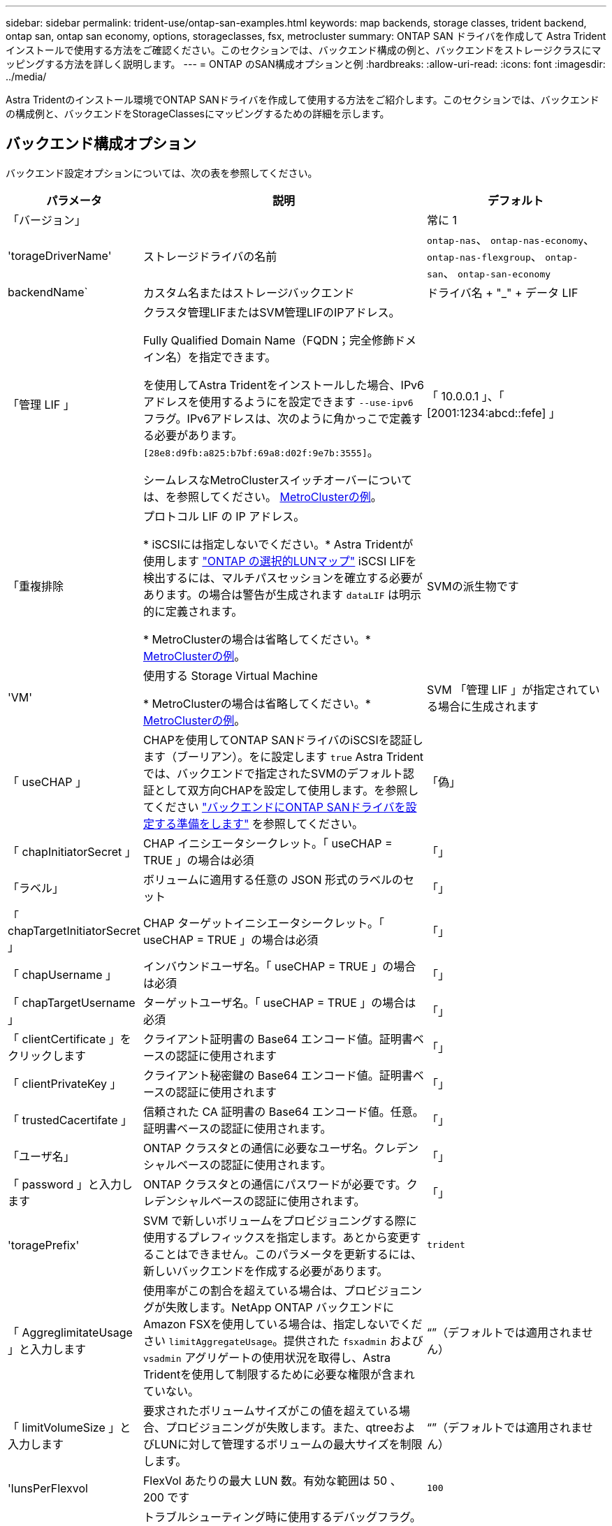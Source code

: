 ---
sidebar: sidebar 
permalink: trident-use/ontap-san-examples.html 
keywords: map backends, storage classes, trident backend, ontap san, ontap san economy, options, storageclasses, fsx, metrocluster 
summary: ONTAP SAN ドライバを作成して Astra Trident インストールで使用する方法をご確認ください。このセクションでは、バックエンド構成の例と、バックエンドをストレージクラスにマッピングする方法を詳しく説明します。 
---
= ONTAP のSAN構成オプションと例
:hardbreaks:
:allow-uri-read: 
:icons: font
:imagesdir: ../media/


[role="lead"]
Astra Tridentのインストール環境でONTAP SANドライバを作成して使用する方法をご紹介します。このセクションでは、バックエンドの構成例と、バックエンドをStorageClassesにマッピングするための詳細を示します。



== バックエンド構成オプション

バックエンド設定オプションについては、次の表を参照してください。

[cols="1,3,2"]
|===
| パラメータ | 説明 | デフォルト 


| 「バージョン」 |  | 常に 1 


| 'torageDriverName' | ストレージドライバの名前 | `ontap-nas`、 `ontap-nas-economy`、 `ontap-nas-flexgroup`、 `ontap-san`、 `ontap-san-economy` 


| backendName` | カスタム名またはストレージバックエンド | ドライバ名 + "_" + データ LIF 


| 「管理 LIF 」 | クラスタ管理LIFまたはSVM管理LIFのIPアドレス。

Fully Qualified Domain Name（FQDN；完全修飾ドメイン名）を指定できます。

を使用してAstra Tridentをインストールした場合、IPv6アドレスを使用するようにを設定できます `--use-ipv6` フラグ。IPv6アドレスは、次のように角かっこで定義する必要があります。 `[28e8:d9fb:a825:b7bf:69a8:d02f:9e7b:3555]`。

シームレスなMetroClusterスイッチオーバーについては、を参照してください。 <<mcc-best>>。 | 「 10.0.0.1 」、「 [2001:1234:abcd::fefe] 」 


| 「重複排除 | プロトコル LIF の IP アドレス。

* iSCSIには指定しないでください。* Astra Tridentが使用します link:https://docs.netapp.com/us-en/ontap/san-admin/selective-lun-map-concept.html["ONTAP の選択的LUNマップ"^] iSCSI LIFを検出するには、マルチパスセッションを確立する必要があります。の場合は警告が生成されます `dataLIF` は明示的に定義されます。

* MetroClusterの場合は省略してください。* <<mcc-best>>。 | SVMの派生物です 


| 'VM' | 使用する Storage Virtual Machine

* MetroClusterの場合は省略してください。* <<mcc-best>>。 | SVM 「管理 LIF 」が指定されている場合に生成されます 


| 「 useCHAP 」 | CHAPを使用してONTAP SANドライバのiSCSIを認証します（ブーリアン）。をに設定します `true` Astra Tridentでは、バックエンドで指定されたSVMのデフォルト認証として双方向CHAPを設定して使用します。を参照してください link:ontap-san-prep.html["バックエンドにONTAP SANドライバを設定する準備をします"] を参照してください。 | 「偽」 


| 「 chapInitiatorSecret 」 | CHAP イニシエータシークレット。「 useCHAP = TRUE 」の場合は必須 | 「」 


| 「ラベル」 | ボリュームに適用する任意の JSON 形式のラベルのセット | 「」 


| 「 chapTargetInitiatorSecret 」 | CHAP ターゲットイニシエータシークレット。「 useCHAP = TRUE 」の場合は必須 | 「」 


| 「 chapUsername 」 | インバウンドユーザ名。「 useCHAP = TRUE 」の場合は必須 | 「」 


| 「 chapTargetUsername 」 | ターゲットユーザ名。「 useCHAP = TRUE 」の場合は必須 | 「」 


| 「 clientCertificate 」をクリックします | クライアント証明書の Base64 エンコード値。証明書ベースの認証に使用されます | 「」 


| 「 clientPrivateKey 」 | クライアント秘密鍵の Base64 エンコード値。証明書ベースの認証に使用されます | 「」 


| 「 trustedCacertifate 」 | 信頼された CA 証明書の Base64 エンコード値。任意。証明書ベースの認証に使用されます。 | 「」 


| 「ユーザ名」 | ONTAP クラスタとの通信に必要なユーザ名。クレデンシャルベースの認証に使用されます。 | 「」 


| 「 password 」と入力します | ONTAP クラスタとの通信にパスワードが必要です。クレデンシャルベースの認証に使用されます。 | 「」 


| 'toragePrefix' | SVM で新しいボリュームをプロビジョニングする際に使用するプレフィックスを指定します。あとから変更することはできません。このパラメータを更新するには、新しいバックエンドを作成する必要があります。 | `trident` 


| 「 AggreglimitateUsage 」と入力します | 使用率がこの割合を超えている場合は、プロビジョニングが失敗します。NetApp ONTAP バックエンドにAmazon FSXを使用している場合は、指定しないでください  `limitAggregateUsage`。提供された `fsxadmin` および `vsadmin` アグリゲートの使用状況を取得し、Astra Tridentを使用して制限するために必要な権限が含まれていない。 | “”（デフォルトでは適用されません） 


| 「 limitVolumeSize 」と入力します | 要求されたボリュームサイズがこの値を超えている場合、プロビジョニングが失敗します。また、qtreeおよびLUNに対して管理するボリュームの最大サイズを制限します。 | “”（デフォルトでは適用されません） 


| 'lunsPerFlexvol | FlexVol あたりの最大 LUN 数。有効な範囲は 50 、 200 です | `100` 


| 「バグトレースフラグ」 | トラブルシューティング時に使用するデバッグフラグ。例：{"API"：false、"method"：true}は、トラブルシューティングを行って詳細なログダンプが必要な場合を除き、使用しません。 | `null` 


| 「 useREST` 」 | ONTAP REST API を使用するためのブーリアンパラメータ。* テクニカルプレビュー *
`useREST` は、**テクニカルプレビュー**として提供されています。テスト環境では、本番環境のワークロードでは推奨されません。に設定すると `true`Astra Tridentは、ONTAP REST APIを使用してバックエンドと通信します。この機能にはONTAP 9.11.1以降が必要です。また、使用するONTAP ログインロールにはへのアクセス権が必要です `ontap` アプリケーション：これは事前定義されたによって満たされます `vsadmin` および `cluster-admin` ロール。
`useREST` は、MetroCluster ではサポートされていません。 | 「偽」 
|===


== ボリュームのプロビジョニング用のバックエンド構成オプション

これらのオプションを使用して、のデフォルトプロビジョニングを制御できます `defaults` 設定のセクション。例については、以下の設定例を参照してください。

[cols="3"]
|===
| パラメータ | 説明 | デフォルト 


| 「平和の配分」 | space-allocation for LUN のコマンドを指定します | 正しいです 


| 「平和のための準備」を参照してください | スペースリザベーションモード：「 none 」（シン）または「 volume 」（シック） | なし 


| 「ナプショットポリシー」 | 使用する Snapshot ポリシー | なし 


| 「 QOSPolicy 」 | 作成したボリュームに割り当てる QoS ポリシーグループ。ストレージプール / バックエンドごとに QOSPolicy または adaptiveQosPolicy のいずれかを選択します。Trident が Astra で QoS ポリシーグループを使用するには、 ONTAP 9.8 以降が必要です。非共有のQoSポリシーグループを使用して、各コンスティチュエントに個別にポリシーグループを適用することを推奨します。共有 QoS ポリシーグループにより、すべてのワークロードの合計スループットに対して上限が適用されます。 | 「」 


| 「 adaptiveQosPolicy 」を参照してください | アダプティブ QoS ポリシーグループ：作成したボリュームに割り当てます。ストレージプール / バックエンドごとに QOSPolicy または adaptiveQosPolicy のいずれかを選択します | 「」 


| 「スナップショット予約」 | スナップショット "0" 用に予約されたボリュームの割合 | 「 napshotPolicy 」が「 none 」の場合、それ以外の場合は「」 


| 'plitOnClone | 作成時にクローンを親からスプリットします | いいえ 


| 「暗号化」 | 新しいボリュームでNetApp Volume Encryption（NVE）を有効にします。デフォルトは「false」です。このオプションを使用するには、クラスタで NVE のライセンスが設定され、有効になっている必要があります。NAEがバックエンドで有効になっている場合は、Astra TridentでプロビジョニングされたすべてのボリュームがNAEに有効になります。詳細については、以下を参照してください。 link:../trident-reco/security-reco.html["Astra TridentとNVEおよびNAEの相互運用性"]。 | いいえ 


| `luksEncryption` | LUKS暗号化を有効にします。を参照してください link:../trident-reco/security-luks.html["Linux Unified Key Setup（LUKS；統合キーセットアップ）を使用"]。 | "" 


| 'ecurityStyle' | 新しいボリュームのセキュリティ形式 | `unix` 


| 階層ポリシー | 「なし」を使用する階層化ポリシー | ONTAP 9.5 よりも前の SVM-DR 構成の「スナップショットのみ」 
|===


=== ボリュームプロビジョニングの例

デフォルトが定義されている例を次に示します。

[listing]
----
---
version: 1
storageDriverName: ontap-san
managementLIF: 10.0.0.1
svm: trident_svm
username: admin
password: <password>
labels:
  k8scluster: dev2
  backend: dev2-sanbackend
storagePrefix: alternate-trident
debugTraceFlags:
  api: false
  method: true
defaults:
  spaceReserve: volume
  qosPolicy: standard
  spaceAllocation: 'false'
  snapshotPolicy: default
  snapshotReserve: '10'

----

NOTE: 「 'SAN 」ドライバを使用して作成されたすべてのボリュームに対して 'Astra Trident は 'LUN のメタデータに対応するために FlexVol にさらに 10% の容量を追加しますLUN は、ユーザが PVC で要求したサイズとまったく同じサイズでプロビジョニングされます。Astra Trident が FlexVol に 10% を追加（ ONTAP で利用可能なサイズとして表示）ユーザには、要求した使用可能容量が割り当てられます。また、利用可能なスペースがフルに活用されていないかぎり、 LUN が読み取り専用になることもありません。これは、 ONTAP と SAN の経済性には該当しません。

「スナップショット予約」を定義するバックエンドの場合、 Astra Trident は次のようにボリュームのサイズを計算します。

[listing]
----
Total volume size = [(PVC requested size) / (1 - (snapshotReserve percentage) / 100)] * 1.1
----
1.1 は、 Astra Trident の 10% の追加料金で、 FlexVol のメタデータに対応します。「 napshotReserve 」 =5% 、 PVC 要求 =5GiB の場合、ボリュームの合計サイズは 5.79GiB 、使用可能なサイズは 5.5GiB です。volume show コマンドは ' 次の例のような結果を表示する必要があります

image::../media/vol-show-san.png[に、 volume show コマンドの出力を示します。]

現在、既存のボリュームに対して新しい計算を行うには、サイズ変更だけを使用します。



== 最小限の設定例

次の例は、ほとんどのパラメータをデフォルトのままにする基本的な設定を示しています。これは、バックエンドを定義する最も簡単な方法です。


NOTE: Amazon FSx on NetApp ONTAPとAstra Tridentを使用している場合は、IPアドレスではなく、LIFのDNS名を指定することを推奨します。

.ONTAP SANの例
[%collapsible]
====
これは、 `ontap-san` ドライバ。

[listing]
----
---
version: 1
storageDriverName: ontap-san
managementLIF: 10.0.0.1
svm: svm_iscsi
labels:
  k8scluster: test-cluster-1
  backend: testcluster1-sanbackend
username: vsadmin
password: <password>
----
====
.ONTAP SANの経済性の例
[%collapsible]
====
[listing]
----
---
version: 1
storageDriverName: ontap-san-economy
managementLIF: 10.0.0.1
svm: svm_iscsi_eco
username: vsadmin
password: <password>
----
====
.MetroClusterの例
[#mcc-best%collapsible]
====
スイッチオーバーやスイッチバックの実行中にバックエンド定義を手動で更新する必要がないようにバックエンドを設定できます。 link:../trident-reco/backup.html#svm-replication-and-recovery["SVMのレプリケーションとリカバリ"]。

シームレスなスイッチオーバーとスイッチバックを実現するには、 `managementLIF` を省略します。 `dataLIF` および `svm` パラメータ例：

[listing]
----
---
version: 1
storageDriverName: ontap-san
managementLIF: 192.168.1.66
username: vsadmin
password: password
----
====
.証明書ベースの認証の例
[%collapsible]
====
この基本的な設定例では、 `clientCertificate`、 `clientPrivateKey`および `trustedCACertificate` （信頼されたCAを使用している場合はオプション）がに入力されます `backend.json` およびは、クライアント証明書、秘密鍵、信頼されたCA証明書のbase64エンコード値をそれぞれ取得します。

[listing]
----
---
version: 1
storageDriverName: ontap-san
backendName: DefaultSANBackend
managementLIF: 10.0.0.1
svm: svm_iscsi
useCHAP: true
chapInitiatorSecret: cl9qxIm36DKyawxy
chapTargetInitiatorSecret: rqxigXgkesIpwxyz
chapTargetUsername: iJF4heBRT0TCwxyz
chapUsername: uh2aNCLSd6cNwxyz
clientCertificate: ZXR0ZXJwYXB...ICMgJ3BhcGVyc2
clientPrivateKey: vciwKIyAgZG...0cnksIGRlc2NyaX
trustedCACertificate: zcyBbaG...b3Igb3duIGNsYXNz
----
====
.双方向CHAPの例
[%collapsible]
====
次の例では、 `useCHAP` をに設定します `true`。

.ONTAP SAN CHAPの例
[listing]
----
---
version: 1
storageDriverName: ontap-san
managementLIF: 10.0.0.1
svm: svm_iscsi
labels:
  k8scluster: test-cluster-1
  backend: testcluster1-sanbackend
useCHAP: true
chapInitiatorSecret: cl9qxIm36DKyawxy
chapTargetInitiatorSecret: rqxigXgkesIpwxyz
chapTargetUsername: iJF4heBRT0TCwxyz
chapUsername: uh2aNCLSd6cNwxyz
username: vsadmin
password: <password>
----
.ONTAP SANエコノミーCHAPの例
[listing]
----
---
version: 1
storageDriverName: ontap-san-economy
managementLIF: 10.0.0.1
svm: svm_iscsi_eco
useCHAP: true
chapInitiatorSecret: cl9qxIm36DKyawxy
chapTargetInitiatorSecret: rqxigXgkesIpwxyz
chapTargetUsername: iJF4heBRT0TCwxyz
chapUsername: uh2aNCLSd6cNwxyz
username: vsadmin
password: <password>
----
====


== 仮想プールを使用するバックエンドの例

これらのサンプルバックエンド定義ファイルでは、次のような特定のデフォルトがすべてのストレージプールに設定されています。 `spaceReserve` 「なし」の場合は、 `spaceAllocation` との誤り `encryption` 実行されます。仮想プールは、ストレージセクションで定義します。

Astra Tridentは、[Comments]フィールドにプロビジョニングラベルを設定します。FlexVol にコメントが設定されます。Astra Tridentは、プロビジョニング時に仮想プール上にあるすべてのラベルをストレージボリュームにコピーします。ストレージ管理者は、仮想プールごとにラベルを定義したり、ボリュームをラベルでグループ化したりできます。

これらの例では、一部のストレージプールが独自の `spaceReserve`、 `spaceAllocation`および `encryption` 値、および一部のプールはデフォルト値よりも優先されます。

.ONTAP SANの例
[%collapsible]
====
[listing]
----
---
version: 1
storageDriverName: ontap-san
managementLIF: 10.0.0.1
svm: svm_iscsi
useCHAP: true
chapInitiatorSecret: cl9qxIm36DKyawxy
chapTargetInitiatorSecret: rqxigXgkesIpwxyz
chapTargetUsername: iJF4heBRT0TCwxyz
chapUsername: uh2aNCLSd6cNwxyz
username: vsadmin
password: <password>
defaults:
  spaceAllocation: 'false'
  encryption: 'false'
  qosPolicy: standard
labels:
  store: san_store
  kubernetes-cluster: prod-cluster-1
region: us_east_1
storage:
- labels:
    protection: gold
    creditpoints: '40000'
  zone: us_east_1a
  defaults:
    spaceAllocation: 'true'
    encryption: 'true'
    adaptiveQosPolicy: adaptive-extreme
- labels:
    protection: silver
    creditpoints: '20000'
  zone: us_east_1b
  defaults:
    spaceAllocation: 'false'
    encryption: 'true'
    qosPolicy: premium
- labels:
    protection: bronze
    creditpoints: '5000'
  zone: us_east_1c
  defaults:
    spaceAllocation: 'true'
    encryption: 'false'
----
====
.ONTAP SANの経済性の例
[%collapsible]
====
[listing]
----
---
version: 1
storageDriverName: ontap-san-economy
managementLIF: 10.0.0.1
svm: svm_iscsi_eco
useCHAP: true
chapInitiatorSecret: cl9qxIm36DKyawxy
chapTargetInitiatorSecret: rqxigXgkesIpwxyz
chapTargetUsername: iJF4heBRT0TCwxyz
chapUsername: uh2aNCLSd6cNwxyz
username: vsadmin
password: <password>
defaults:
  spaceAllocation: 'false'
  encryption: 'false'
labels:
  store: san_economy_store
region: us_east_1
storage:
- labels:
    app: oracledb
    cost: '30'
  zone: us_east_1a
  defaults:
    spaceAllocation: 'true'
    encryption: 'true'
- labels:
    app: postgresdb
    cost: '20'
  zone: us_east_1b
  defaults:
    spaceAllocation: 'false'
    encryption: 'true'
- labels:
    app: mysqldb
    cost: '10'
  zone: us_east_1c
  defaults:
    spaceAllocation: 'true'
    encryption: 'false'
- labels:
    department: legal
    creditpoints: '5000'
  zone: us_east_1c
  defaults:
    spaceAllocation: 'true'
    encryption: 'false'
----
====


== バックエンドを StorageClasses にマッピングします

次のStorageClass定義は、 <<仮想プールを使用するバックエンドの例>>。を使用する `parameters.selector` フィールドでは、各StorageClassがボリュームのホストに使用できる仮想プールを呼び出します。ボリュームには、選択した仮想プール内で定義された要素があります。

* 。 `protection-gold` StorageClassは、 `ontap-san` バックエンド：ゴールドレベルの保護を提供する唯一のプールです。
+
[listing]
----
apiVersion: storage.k8s.io/v1
kind: StorageClass
metadata:
  name: protection-gold
provisioner: netapp.io/trident
parameters:
  selector: "protection=gold"
  fsType: "ext4"
----
* 。 `protection-not-gold` StorageClassは、内の2番目と3番目の仮想プールにマッピングされます。 `ontap-san` バックエンド：これらは、ゴールド以外の保護レベルを提供する唯一のプールです。
+
[listing]
----
apiVersion: storage.k8s.io/v1
kind: StorageClass
metadata:
  name: protection-not-gold
provisioner: netapp.io/trident
parameters:
  selector: "protection!=gold"
  fsType: "ext4"
----
* 。 `app-mysqldb` StorageClassは内の3番目の仮想プールにマッピングされます `ontap-san-economy` バックエンド：これは、mysqldbタイプアプリケーション用のストレージプール構成を提供する唯一のプールです。
+
[listing]
----
apiVersion: storage.k8s.io/v1
kind: StorageClass
metadata:
  name: app-mysqldb
provisioner: netapp.io/trident
parameters:
  selector: "app=mysqldb"
  fsType: "ext4"
----
* 。 `protection-silver-creditpoints-20k` StorageClassは内の2番目の仮想プールにマッピングされます `ontap-san` バックエンド：シルバーレベルの保護と20000クレジットポイントを提供する唯一のプールです。
+
[listing]
----
apiVersion: storage.k8s.io/v1
kind: StorageClass
metadata:
  name: protection-silver-creditpoints-20k
provisioner: netapp.io/trident
parameters:
  selector: "protection=silver; creditpoints=20000"
  fsType: "ext4"
----
* 。 `creditpoints-5k` StorageClassは内の3番目の仮想プールにマッピングされます `ontap-san` バックエンドと内の4番目の仮想プール `ontap-san-economy` バックエンド：これらは、5000クレジットポイントを持つ唯一のプールオファリングです。
+
[listing]
----
apiVersion: storage.k8s.io/v1
kind: StorageClass
metadata:
  name: creditpoints-5k
provisioner: netapp.io/trident
parameters:
  selector: "creditpoints=5000"
  fsType: "ext4"
----


Tridentが、どの仮想プールを選択するかを判断し、ストレージ要件を確実に満たすようにします。
